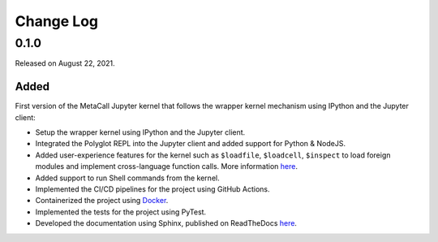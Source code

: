 Change Log
==========

0.1.0
-----

Released on August 22, 2021.

Added
~~~~~

First version of the MetaCall Jupyter kernel that follows the wrapper
kernel mechanism using IPython and the Jupyter client:

-  Setup the wrapper kernel using IPython and the Jupyter client.
-  Integrated the Polyglot REPL into the Jupyter client and added
   support for Python & NodeJS.
-  Added user-experience features for the kernel such as ``$loadfile``,
   ``$loadcell``, ``$inspect`` to load foreign modules and implement
   cross-language function calls. More information `here`_.
-  Added support to run Shell commands from the kernel.
-  Implemented the CI/CD pipelines for the project using GitHub Actions.
-  Containerized the project using `Docker`_.
-  Implemented the tests for the project using PyTest.
-  Developed the documentation using Sphinx, published on ReadTheDocs
   `here <https://metacall-jupyter-kernel.readthedocs.io/en/latest/>`__.

.. _here: https://metacall-jupyter-kernel.readthedocs.io/en/latest/getting-started.html#running-a-notebook
.. _Docker: https://www.docker.com/
